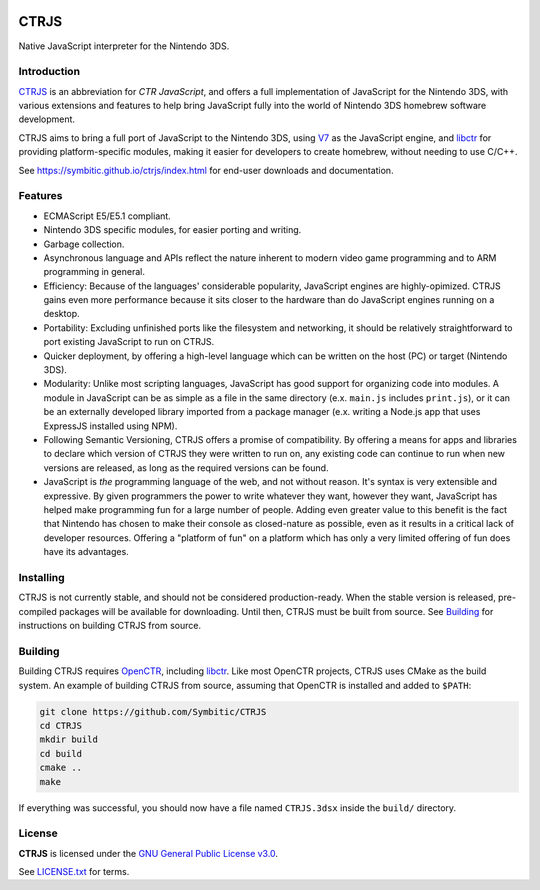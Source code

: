 |Logo|

=======
 CTRJS
=======

|Release| |License| 

Native JavaScript interpreter for the Nintendo 3DS.

Introduction
------------

`CTRJS`_ is an abbreviation for *CTR JavaScript*, and offers a full
implementation of JavaScript for the Nintendo 3DS, with various extensions and
features to help bring JavaScript fully into the world of Nintendo 3DS homebrew
software development.

CTRJS aims to bring a full port of JavaScript to the Nintendo 3DS, using `V7`_
as the JavaScript engine, and `libctr`_ for providing platform-specific modules,
making it easier for developers to create homebrew, without needing to use
C/C++.

See https://symbitic.github.io/ctrjs/index.html for end-user downloads and
documentation.

Features
--------

* ECMAScript E5/E5.1 compliant.
* Nintendo 3DS specific modules, for easier porting and writing.
* Garbage collection.
* Asynchronous language and APIs reflect the nature inherent to modern video
  game programming and to ARM programming in general.
* Efficiency: Because of the languages' considerable popularity, JavaScript
  engines are highly-opimized. CTRJS gains even more performance because it
  sits closer to the hardware than do JavaScript engines running on a desktop.
* Portability: Excluding unfinished ports like the filesystem and networking,
  it should be relatively straightforward to port existing JavaScript to run on
  CTRJS.
* Quicker deployment, by offering a high-level language which can be written
  on the host (PC) or target (Nintendo 3DS).
* Modularity: Unlike most scripting languages, JavaScript has good support for
  organizing code into modules. A module in JavaScript can be as simple as a
  file in the same directory (e.x. ``main.js`` includes ``print.js``), or it
  can be an externally developed library imported from a package manager (e.x.
  writing a Node.js app that uses ExpressJS installed using NPM).
* Following Semantic Versioning, CTRJS offers a promise of compatibility. By
  offering a means for apps and libraries to declare which version of CTRJS they
  were written to run on, any existing code can continue to run when new
  versions are released, as long as the required versions can be found.
* JavaScript is *the* programming language of the web, and not without reason.
  It's syntax is very extensible and expressive. By given programmers the power
  to write whatever they want, however they want, JavaScript has helped make
  programming fun for a large number of people. Adding even greater value to
  this benefit is the fact that Nintendo has chosen to make their console as
  closed-nature as possible, even as it results in a critical lack of developer
  resources. Offering a "platform of fun" on a platform which has only a very
  limited offering of fun does have its advantages.

Installing
----------

CTRJS is not currently stable, and should not be considered production-ready.
When the stable version is released, pre-compiled packages will be available for
downloading. Until then, CTRJS must be built from source. See `Building`_
for instructions on building CTRJS from source.

Building
--------

Building CTRJS requires `OpenCTR`_, including `libctr`_. Like most OpenCTR
projects, CTRJS uses CMake as the build system. An example of building CTRJS
from source, assuming that OpenCTR is installed and added to ``$PATH``:

.. code-block:: bash

   git clone https://github.com/Symbitic/CTRJS
   cd CTRJS
   mkdir build
   cd build
   cmake ..
   make

If everything was successful, you should now have a file named ``CTRJS.3dsx``
inside the ``build/`` directory.

License
-------

**CTRJS** is licensed under the `GNU General Public License v3.0`_. 

See `LICENSE.txt`_ for terms.

.. |Logo| image:: https://openctr.github.io/_static/logo.svg
   :alt: OpenCTR Logo
   :width: 250px
   :target: https://openctr.github.io/

.. |Release| image:: https://img.shields.io/github/release/Symbitic/CTRJS.svg?style=flat-square&label=Release
   :alt: Latest Release
   :target: https://github.com/OpenCTR/libctr/releases/latest

.. |License| image:: https://img.shields.io/github/license/Symbitic/CTRJS.svg?style=flat-square&label=License
   :alt: GNU General Public License v3.0
   :target: http://choosealicense.com/licenses/gpl-3.0/

.. _CTRJS: https://github.com/Symbitic/CTRJS

.. _V7: https://github.com/cesanta/v7

.. _OpenCTR: https://github.com/OpenCTR/OpenCTR

.. _libctr: https://github.com/OpenCTR/libctr

.. _`GNU General Public License v3.0`: http://www.gnu.org/licenses/gpl.html

.. _`LICENSE.txt`: ./LICENSE.txt

